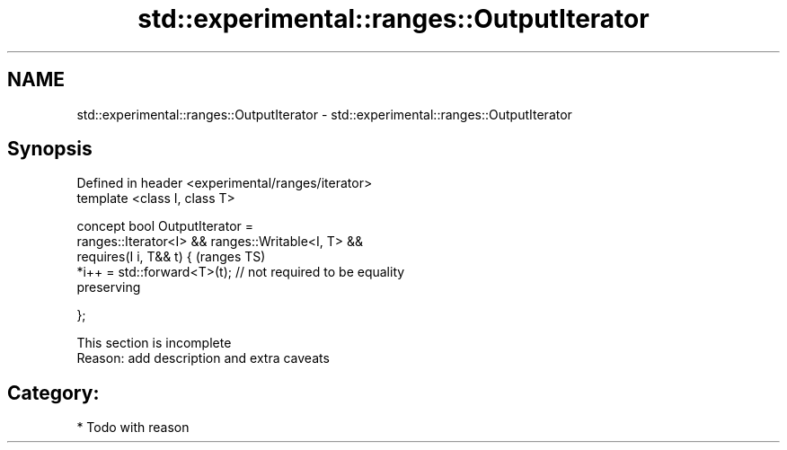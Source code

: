 .TH std::experimental::ranges::OutputIterator 3 "2018.03.28" "http://cppreference.com" "C++ Standard Libary"
.SH NAME
std::experimental::ranges::OutputIterator \- std::experimental::ranges::OutputIterator

.SH Synopsis
   Defined in header <experimental/ranges/iterator>
   template <class I, class T>

   concept bool OutputIterator =
     ranges::Iterator<I> && ranges::Writable<I, T> &&
     requires(I i, T&& t) {                                                 (ranges TS)
       *i++ = std::forward<T>(t); // not required to be equality
   preserving

     };

    This section is incomplete
    Reason: add description and extra caveats

.SH Category:

     * Todo with reason
